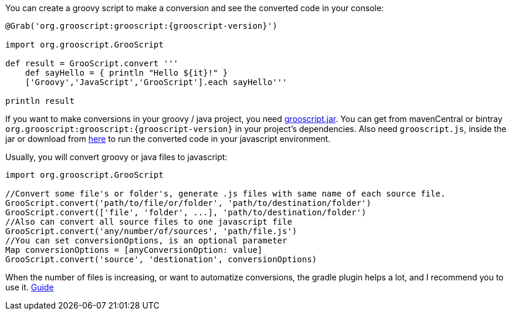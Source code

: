 You can create a groovy script to make a conversion and see the converted code in your console:

[source,groovy]
[subs="verbatim,attributes"]
--
@Grab('org.grooscript:grooscript:{grooscript-version}')

import org.grooscript.GrooScript

def result = GrooScript.convert '''
    def sayHello = { println "Hello ${it}!" }
    ['Groovy','JavaScript','GrooScript'].each sayHello'''

println result
--

If you want to make conversions in your groovy / java project, you need link:jars/grooscript-{grooscript-version}.jar[grooscript.jar].
You can get from mavenCentral or bintray `org.grooscript:grooscript:{grooscript-version}` in your project's dependencies. Also need `grooscript.js`,
inside the jar or download from link:downloads.html[here] to run the converted code in your javascript environment.

Usually, you will convert groovy or java files to javascript:

[source,groovy]
--
import org.grooscript.GrooScript

//Convert some file's or folder's, generate .js files with same name of each source file.
GrooScript.convert('path/to/file/or/folder', 'path/to/destination/folder')
GrooScript.convert(['file', 'folder', ...], 'path/to/destination/folder')
//Also can convert all source files to one javascript file
GrooScript.convert('any/number/of/sources', 'path/file.js')
//You can set conversionOptions, is an optional parameter
Map conversionOptions = [anyConversionOption: value]
GrooScript.convert('source', 'destionation', conversionOptions)
--

When the number of files is increasing, or want to automatize conversions, the gradle plugin helps a lot, and
I recommend you to use it. link:starting_gradle.html[Guide]
